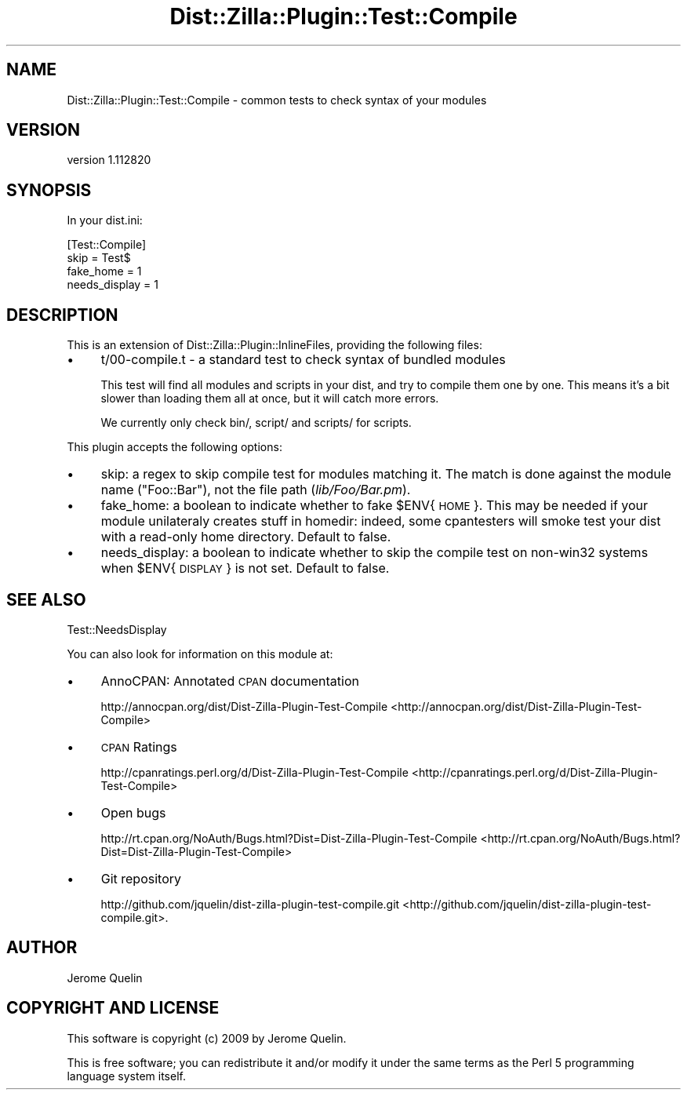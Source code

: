 .\" Automatically generated by Pod::Man 2.25 (Pod::Simple 3.16)
.\"
.\" Standard preamble:
.\" ========================================================================
.de Sp \" Vertical space (when we can't use .PP)
.if t .sp .5v
.if n .sp
..
.de Vb \" Begin verbatim text
.ft CW
.nf
.ne \\$1
..
.de Ve \" End verbatim text
.ft R
.fi
..
.\" Set up some character translations and predefined strings.  \*(-- will
.\" give an unbreakable dash, \*(PI will give pi, \*(L" will give a left
.\" double quote, and \*(R" will give a right double quote.  \*(C+ will
.\" give a nicer C++.  Capital omega is used to do unbreakable dashes and
.\" therefore won't be available.  \*(C` and \*(C' expand to `' in nroff,
.\" nothing in troff, for use with C<>.
.tr \(*W-
.ds C+ C\v'-.1v'\h'-1p'\s-2+\h'-1p'+\s0\v'.1v'\h'-1p'
.ie n \{\
.    ds -- \(*W-
.    ds PI pi
.    if (\n(.H=4u)&(1m=24u) .ds -- \(*W\h'-12u'\(*W\h'-12u'-\" diablo 10 pitch
.    if (\n(.H=4u)&(1m=20u) .ds -- \(*W\h'-12u'\(*W\h'-8u'-\"  diablo 12 pitch
.    ds L" ""
.    ds R" ""
.    ds C` ""
.    ds C' ""
'br\}
.el\{\
.    ds -- \|\(em\|
.    ds PI \(*p
.    ds L" ``
.    ds R" ''
'br\}
.\"
.\" Escape single quotes in literal strings from groff's Unicode transform.
.ie \n(.g .ds Aq \(aq
.el       .ds Aq '
.\"
.\" If the F register is turned on, we'll generate index entries on stderr for
.\" titles (.TH), headers (.SH), subsections (.SS), items (.Ip), and index
.\" entries marked with X<> in POD.  Of course, you'll have to process the
.\" output yourself in some meaningful fashion.
.ie \nF \{\
.    de IX
.    tm Index:\\$1\t\\n%\t"\\$2"
..
.    nr % 0
.    rr F
.\}
.el \{\
.    de IX
..
.\}
.\"
.\" Accent mark definitions (@(#)ms.acc 1.5 88/02/08 SMI; from UCB 4.2).
.\" Fear.  Run.  Save yourself.  No user-serviceable parts.
.    \" fudge factors for nroff and troff
.if n \{\
.    ds #H 0
.    ds #V .8m
.    ds #F .3m
.    ds #[ \f1
.    ds #] \fP
.\}
.if t \{\
.    ds #H ((1u-(\\\\n(.fu%2u))*.13m)
.    ds #V .6m
.    ds #F 0
.    ds #[ \&
.    ds #] \&
.\}
.    \" simple accents for nroff and troff
.if n \{\
.    ds ' \&
.    ds ` \&
.    ds ^ \&
.    ds , \&
.    ds ~ ~
.    ds /
.\}
.if t \{\
.    ds ' \\k:\h'-(\\n(.wu*8/10-\*(#H)'\'\h"|\\n:u"
.    ds ` \\k:\h'-(\\n(.wu*8/10-\*(#H)'\`\h'|\\n:u'
.    ds ^ \\k:\h'-(\\n(.wu*10/11-\*(#H)'^\h'|\\n:u'
.    ds , \\k:\h'-(\\n(.wu*8/10)',\h'|\\n:u'
.    ds ~ \\k:\h'-(\\n(.wu-\*(#H-.1m)'~\h'|\\n:u'
.    ds / \\k:\h'-(\\n(.wu*8/10-\*(#H)'\z\(sl\h'|\\n:u'
.\}
.    \" troff and (daisy-wheel) nroff accents
.ds : \\k:\h'-(\\n(.wu*8/10-\*(#H+.1m+\*(#F)'\v'-\*(#V'\z.\h'.2m+\*(#F'.\h'|\\n:u'\v'\*(#V'
.ds 8 \h'\*(#H'\(*b\h'-\*(#H'
.ds o \\k:\h'-(\\n(.wu+\w'\(de'u-\*(#H)/2u'\v'-.3n'\*(#[\z\(de\v'.3n'\h'|\\n:u'\*(#]
.ds d- \h'\*(#H'\(pd\h'-\w'~'u'\v'-.25m'\f2\(hy\fP\v'.25m'\h'-\*(#H'
.ds D- D\\k:\h'-\w'D'u'\v'-.11m'\z\(hy\v'.11m'\h'|\\n:u'
.ds th \*(#[\v'.3m'\s+1I\s-1\v'-.3m'\h'-(\w'I'u*2/3)'\s-1o\s+1\*(#]
.ds Th \*(#[\s+2I\s-2\h'-\w'I'u*3/5'\v'-.3m'o\v'.3m'\*(#]
.ds ae a\h'-(\w'a'u*4/10)'e
.ds Ae A\h'-(\w'A'u*4/10)'E
.    \" corrections for vroff
.if v .ds ~ \\k:\h'-(\\n(.wu*9/10-\*(#H)'\s-2\u~\d\s+2\h'|\\n:u'
.if v .ds ^ \\k:\h'-(\\n(.wu*10/11-\*(#H)'\v'-.4m'^\v'.4m'\h'|\\n:u'
.    \" for low resolution devices (crt and lpr)
.if \n(.H>23 .if \n(.V>19 \
\{\
.    ds : e
.    ds 8 ss
.    ds o a
.    ds d- d\h'-1'\(ga
.    ds D- D\h'-1'\(hy
.    ds th \o'bp'
.    ds Th \o'LP'
.    ds ae ae
.    ds Ae AE
.\}
.rm #[ #] #H #V #F C
.\" ========================================================================
.\"
.IX Title "Dist::Zilla::Plugin::Test::Compile 3"
.TH Dist::Zilla::Plugin::Test::Compile 3 "2012-03-28" "perl v5.14.2" "User Contributed Perl Documentation"
.\" For nroff, turn off justification.  Always turn off hyphenation; it makes
.\" way too many mistakes in technical documents.
.if n .ad l
.nh
.SH "NAME"
Dist::Zilla::Plugin::Test::Compile \- common tests to check syntax of your modules
.SH "VERSION"
.IX Header "VERSION"
version 1.112820
.SH "SYNOPSIS"
.IX Header "SYNOPSIS"
In your dist.ini:
.PP
.Vb 4
\&    [Test::Compile]
\&    skip      = Test$
\&    fake_home = 1
\&    needs_display = 1
.Ve
.SH "DESCRIPTION"
.IX Header "DESCRIPTION"
This is an extension of Dist::Zilla::Plugin::InlineFiles, providing
the following files:
.IP "\(bu" 4
t/00\-compile.t \- a standard test to check syntax of bundled modules
.Sp
This test will find all modules and scripts in your dist, and try to
compile them one by one. This means it's a bit slower than loading them
all at once, but it will catch more errors.
.Sp
We currently only check bin/, script/ and scripts/ for scripts.
.PP
This plugin accepts the following options:
.IP "\(bu" 4
skip: a regex to skip compile test for modules matching it. The
match is done against the module name (\f(CW\*(C`Foo::Bar\*(C'\fR), not the file path
(\fIlib/Foo/Bar.pm\fR).
.IP "\(bu" 4
fake_home: a boolean to indicate whether to fake \f(CW$ENV\fR{\s-1HOME\s0}.
This may be needed if your module unilateraly creates stuff in homedir:
indeed, some cpantesters will smoke test your dist with a read-only home
directory. Default to false.
.IP "\(bu" 4
needs_display: a boolean to indicate whether to skip the compile test
on non\-win32 systems when \f(CW$ENV\fR{\s-1DISPLAY\s0} is not set. Default to false.
.SH "SEE ALSO"
.IX Header "SEE ALSO"
Test::NeedsDisplay
.PP
You can also look for information on this module at:
.IP "\(bu" 4
AnnoCPAN: Annotated \s-1CPAN\s0 documentation
.Sp
http://annocpan.org/dist/Dist\-Zilla\-Plugin\-Test\-Compile <http://annocpan.org/dist/Dist-Zilla-Plugin-Test-Compile>
.IP "\(bu" 4
\&\s-1CPAN\s0 Ratings
.Sp
http://cpanratings.perl.org/d/Dist\-Zilla\-Plugin\-Test\-Compile <http://cpanratings.perl.org/d/Dist-Zilla-Plugin-Test-Compile>
.IP "\(bu" 4
Open bugs
.Sp
http://rt.cpan.org/NoAuth/Bugs.html?Dist=Dist\-Zilla\-Plugin\-Test\-Compile <http://rt.cpan.org/NoAuth/Bugs.html?Dist=Dist-Zilla-Plugin-Test-Compile>
.IP "\(bu" 4
Git repository
.Sp
http://github.com/jquelin/dist\-zilla\-plugin\-test\-compile.git <http://github.com/jquelin/dist-zilla-plugin-test-compile.git>.
.SH "AUTHOR"
.IX Header "AUTHOR"
Jerome Quelin
.SH "COPYRIGHT AND LICENSE"
.IX Header "COPYRIGHT AND LICENSE"
This software is copyright (c) 2009 by Jerome Quelin.
.PP
This is free software; you can redistribute it and/or modify it under
the same terms as the Perl 5 programming language system itself.
